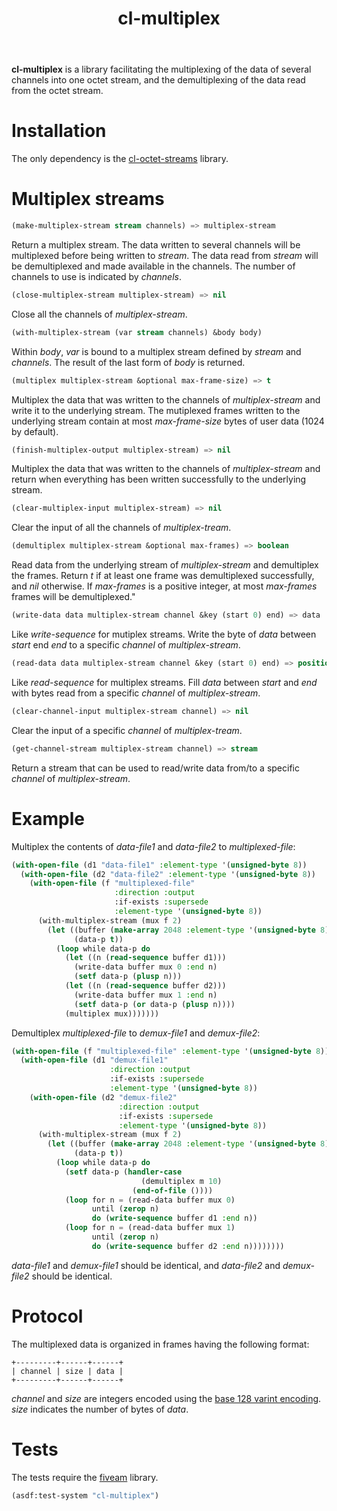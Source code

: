 #+TITLE: cl-multiplex

*cl-multiplex* is a library facilitating the multiplexing of the data
of several channels into one octet stream, and the demultiplexing of
the data read from the octet stream.

* Installation

The only dependency is the [[https://github.com/glv2/cl-octet-streams][cl-octet-streams]] library.

* Multiplex streams

#+BEGIN_SRC lisp
(make-multiplex-stream stream channels) => multiplex-stream
#+END_SRC

Return a multiplex stream. The data written to several channels will
be multiplexed before being written to /stream/. The data read from
/stream/ will be demultiplexed and made available in the channels. The
number of channels to use is indicated by /channels/.

#+BEGIN_SRC lisp
(close-multiplex-stream multiplex-stream) => nil
#+END_SRC

Close all the channels of /multiplex-stream/.

#+BEGIN_SRC lisp
(with-multiplex-stream (var stream channels) &body body)
#+END_SRC

Within /body/, /var/ is bound to a multiplex stream defined by
/stream/ and /channels/. The result of the last form of /body/ is
returned.

#+BEGIN_SRC lisp
(multiplex multiplex-stream &optional max-frame-size) => t
#+END_SRC

Multiplex the data that was written to the channels of
/multiplex-stream/ and write it to the underlying stream. The
mutiplexed frames written to the underlying stream contain at most
/max-frame-size/ bytes of user data (1024 by default).

#+BEGIN_SRC lisp
(finish-multiplex-output multiplex-stream) => nil
#+END_SRC

Multiplex the data that was written to the channels of
/multiplex-stream/ and return when everything has been written
successfully to the underlying stream.

#+BEGIN_SRC lisp
(clear-multiplex-input multiplex-stream) => nil
#+END_SRC

Clear the input of all the channels of /multiplex-tream/.

#+BEGIN_SRC lisp
(demultiplex multiplex-stream &optional max-frames) => boolean
#+END_SRC

Read data from the underlying stream of /multiplex-stream/ and
demultiplex the frames. Return /t/ if at least one frame was
demultiplexed successfully, and /nil/ otherwise. If /max-frames/ is
a positive integer, at most /max-frames/ frames will be
demultiplexed."

#+BEGIN_SRC lisp
(write-data data multiplex-stream channel &key (start 0) end) => data
#+END_SRC

Like /write-sequence/ for mutiplex streams. Write the byte of /data/
between /start/ end /end/ to a specific /channel/ of
/multiplex-stream/.

#+BEGIN_SRC lisp
(read-data data multiplex-stream channel &key (start 0) end) => position
#+END_SRC

Like /read-sequence/ for multiplex streams. Fill /data/ between
/start/ and /end/ with bytes read from a specific /channel/ of
/multiplex-stream/.

#+BEGIN_SRC lisp
(clear-channel-input multiplex-stream channel) => nil
#+END_SRC

Clear the input of a specific /channel/ of /multiplex-tream/.

#+BEGIN_SRC lisp
(get-channel-stream multiplex-stream channel) => stream
#+END_SRC

Return a stream that can be used to read/write data from/to
a specific /channel/ of /multiplex-stream/.

* Example

Multiplex the contents of /data-file1/ and /data-file2/ to
/multiplexed-file/:

#+BEGIN_SRC lisp
(with-open-file (d1 "data-file1" :element-type '(unsigned-byte 8))
  (with-open-file (d2 "data-file2" :element-type '(unsigned-byte 8))
    (with-open-file (f "multiplexed-file"
                       :direction :output
                       :if-exists :supersede
                       :element-type '(unsigned-byte 8))
      (with-multiplex-stream (mux f 2)
        (let ((buffer (make-array 2048 :element-type '(unsigned-byte 8)))
              (data-p t))
          (loop while data-p do
            (let ((n (read-sequence buffer d1)))
              (write-data buffer mux 0 :end n)
              (setf data-p (plusp n)))
            (let ((n (read-sequence buffer d2)))
              (write-data buffer mux 1 :end n)
              (setf data-p (or data-p (plusp n))))
            (multiplex mux)))))))
#+END_SRC


Demultiplex /multiplexed-file/ to /demux-file1/ and /demux-file2/:

#+BEGIN_SRC lisp
(with-open-file (f "multiplexed-file" :element-type '(unsigned-byte 8))
  (with-open-file (d1 "demux-file1"
                      :direction :output
                      :if-exists :supersede
                      :element-type '(unsigned-byte 8))
    (with-open-file (d2 "demux-file2"
                        :direction :output
                        :if-exists :supersede
                        :element-type '(unsigned-byte 8))
      (with-multiplex-stream (mux f 2)
        (let ((buffer (make-array 2048 :element-type '(unsigned-byte 8)))
              (data-p t))
          (loop while data-p do
            (setf data-p (handler-case
                             (demultiplex m 10)
                           (end-of-file ())))
            (loop for n = (read-data buffer mux 0)
                  until (zerop n)
                  do (write-sequence buffer d1 :end n))
            (loop for n = (read-data buffer mux 1)
                  until (zerop n)
                  do (write-sequence buffer d2 :end n))))))))
#+END_SRC

/data-file1/ and /demux-file1/ should be identical, and /data-file2/
and /demux-file2/ should be identical.

* Protocol

The multiplexed data is organized in frames having the following format:

#+BEGIN_EXAMPLE
+---------+------+------+
| channel | size | data |
+---------+------+------+
#+END_EXAMPLE

/channel/ and /size/ are integers encoded using the [[https://developers.google.com/protocol-buffers/docs/encoding#varints][base 128 varint encoding]].
/size/ indicates the number of bytes of /data/.

* Tests

The tests require the [[https://common-lisp.net/project/fiveam][fiveam]] library.

#+BEGIN_SRC lisp
(asdf:test-system "cl-multiplex")
#+END_SRC
